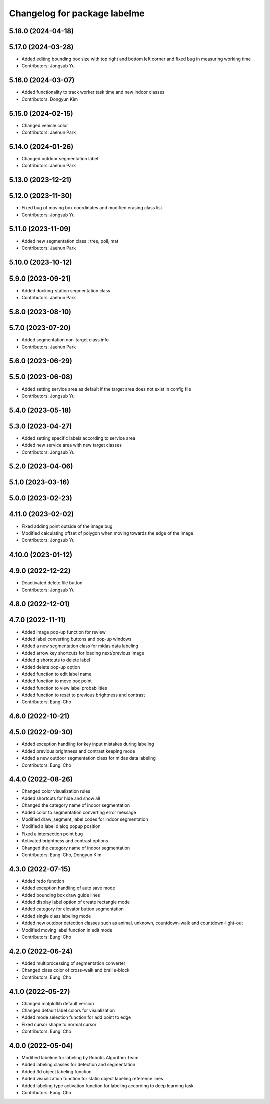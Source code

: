 ^^^^^^^^^^^^^^^^^^^^^^^^^^^^^
Changelog for package labelme
^^^^^^^^^^^^^^^^^^^^^^^^^^^^^

5.18.0 (2024-04-18)
-------------------

5.17.0 (2024-03-28)
-------------------
* Added editing bounding box size with top right and bottom left corner and fixed bug in measuring working time
* Contributors: Jongsub Yu

5.16.0 (2024-03-07)
-------------------
* Added functionality to track worker task time and new indoor classes
* Contributors: Dongyun Kim

5.15.0 (2024-02-15)
-------------------
* Changed vehicle color
* Contributors: Jaehun Park

5.14.0 (2024-01-26)
-------------------
* Changed outdoor segmentation label
* Contributors: Jaehun Park

5.13.0 (2023-12-21)
-------------------

5.12.0 (2023-11-30)
-------------------
* Fixed bug of moving box coordinates and modified erasing class list
* Contributors: Jongsub Yu

5.11.0 (2023-11-09)
-------------------
* Added new segmentation class : tree, poll, mat
* Contributors: Jaehun Park

5.10.0 (2023-10-12)
-------------------

5.9.0 (2023-09-21)
------------------
* Added docking-station segmentation class
* Contributors: Jaehun Park

5.8.0 (2023-08-10)
------------------

5.7.0 (2023-07-20)
------------------
* Added segmentation non-target class info
* Contributors: Jaehun Park

5.6.0 (2023-06-29)
------------------

5.5.0 (2023-06-08)
------------------
* Added setting service area as default if the target area does not exist in config file
* Contributors: Jongsub Yu

5.4.0 (2023-05-18)
------------------

5.3.0 (2023-04-27)
------------------
* Added setting specific labels according to service area
* Added new service area with new target classes
* Contributors: Jongsub Yu

5.2.0 (2023-04-06)
------------------

5.1.0 (2023-03-16)
------------------

5.0.0 (2023-02-23)
------------------

4.11.0 (2023-02-02)
-------------------
* Fixed adding point outside of the image bug
* Modified calculating offset of polygon when moving towards the edge of the image
* Contributors: Jongsub Yu

4.10.0 (2023-01-12)
-------------------

4.9.0 (2022-12-22)
------------------
* Deactivated delete file button
* Contributors: Jongsub Yu

4.8.0 (2022-12-01)
------------------

4.7.0 (2022-11-11)
------------------
* Added image pop-up function for review
* Added label converting buttons and pop-up windows
* Added a new segmentation class for midas data labeling
* Added arrow key shortcuts for loading next/previous image
* Added q shortcuts to delete label
* Added delete pop-up option
* Added function to edit label name
* Added function to move box point
* Added function to view label probabilities
* Added function to reset to previous brightness and contrast
* Contributors: Eungi Cho

4.6.0 (2022-10-21)
------------------

4.5.0 (2022-09-30)
------------------
* Added exception handling for key input mistakes during labeling
* Added previous brightness and contrast keeping mode
* Added a new outdoor segmentation class for midas data labeling
* Contributors: Eungi Cho

4.4.0 (2022-08-26)
------------------
* Changed color visualization rules
* Added shortcuts for hide and show all
* Changed the category name of indoor segmentation
* Added color to segmentation converting error message
* Modified draw_segment_label codes for indoor segmentation
* Modified a label dialog popup position
* Fixed a intersection point bug
* Activated brightness and contrast options
* Changed the category name of indoor segmentation
* Contributors: Eungi Cho, Dongyun Kim

4.3.0 (2022-07-15)
------------------
* Added redo function
* Added exception handling of auto save mode
* Added bounding box draw guide lines
* Added display label option of create rectangle mode
* Added category for elevator button segmentation
* Added single class labeling mode
* Added new outdoor detection classes such as animal, unknown, countdown-walk and countdown-light-out
* Modified moving label function in edit mode
* Contributors: Eungi Cho

4.2.0 (2022-06-24)
------------------
* Added multiprocessing of segmentation converter
* Changed class color of cross-walk and braille-block
* Contributors: Eungi Cho

4.1.0 (2022-05-27)
------------------
* Changed matplotlib default version
* Changed default label colors for visualization
* Added mode selection function for add point to edge
* Fixed cursor shape to normal cursor
* Contributors: Eungi Cho

4.0.0 (2022-05-04)
------------------
* Modified labelme for labeling by Robotis Algorithm Team
* Added labeling classes for detection and segmentation
* Added 3d object labeling function
* Added visualization function for static object labeling reference lines
* Added labeling type activation function for labeling according to deep learning task
* Contributors: Eungi Cho

